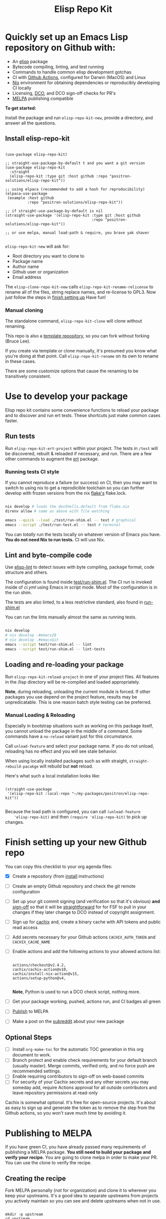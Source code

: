 #+TITLE: Elisp Repo Kit

#+PROPERTY: LOGGING nil

# NOTE: To avoid having this in the info manual, we use HTML rather than Org
# syntax; it still appears with the GitHub renderer.
#+HTML: <a href="https://melpa.org/#/elisp-repo-kit"><img src="https://melpa.org/packages/elisp-repo-kit-badge.svg" alt="melpa package"></a> <a href="https://stable.melpa.org/#/elisp-repo-kit"><img src="https://stable.melpa.org/packages/elisp-repo-kit-badge.svg" alt="melpa stable package"></a>
#+HTML: <a href="https://github.com/positron-solutions/elisp-repo-kit/actions/?workflow=CI"><img src="https://github.com/positron-solutions/elisp-repo-kit/actions/workflows/ci.yml/badge.svg" alt="CI workflow status"></a>
#+HTML: <a href="https://github.com/positron-solutions/elisp-repo-kit/actions/?workflow=Developer+Certificate+of+Origin"><img src="https://github.com/positron-solutions/elisp-repo-kit/actions/workflows/dco.yml/badge.svg" alt="DCO Check"></a>

* Quickly set up an Emacs Lisp repository on Github with:

- An [[https://www.youtube.com/watch?v=RQK_DaaX34Q&list=PLEoMzSkcN8oPQtn7FQEF3D7sroZbXuPZ7][elisp]] package
- Bytecode compiling, linting, and test running
- Commands to handle common elisp development gotchas
- CI with [[https://docs.github.com/en/actions/using-jobs/using-a-matrix-for-your-jobs][Github Actions]], configured for Darwin (MacOS) and Linux
- [[https://nixos.org/#examples][Nix]] environment for obtaining dependencies or
  reproducibly developing CI locally
- Licensing, [[https://developercertificate.org/][DCO]], and DCO sign-off checks for PR's
- [[https://github.com/melpa/melpa][MELPA]] publishing compatible

*To get started:*

Install the package and run =elisp-repo-kit-new=, provide a directory, and
answer all the questions.

** Install elisp-repo-kit

  #+begin_src elisp

    (use-package elisp-repo-kit)

    ;; straight-use-package-by-default t and you want a git version
    (use-package elisp-repo-kit
      :straight
      (elisp-repo-kit :type git :host github :repo "positron-solutions/elisp-repo-kit"))

    ;; using elpaca (recommended to add a hash for reproducibility)
    (elpaca-use-package
     (example :host github
              :repo "positron-solutions/elisp-repo-kit"))

    ;; if straight-use-package-by-default is nil
    (straight-use-package '(elisp-repo-kit :type git :host github
                                           :repo "positron-solutions/elisp-repo-kit"))

    ;; or use melpa, manual load-path & require, you brave yak shaver

  #+end_src

=elisp-repo-kit-new= will ask for:

  - Root directory you want to clone to
  - Package name
  - Author name
  - Github user or organization
  - Email address

 The =elisp-clone-repo-kit-new= calls =elisp-repo-kit-rename-relicense= to
 rename all of the files, string replace names, and re-license to GPL3.  Now
 just follow the steps in [[#finish-setting-up-your-new-github-repo][finish setting up]] Have fun!

*** Manual cloning

  The standalone command, =elisp-repo-kit-clone= will clone without renaming.

  This repo is also a [[https://docs.github.com/en/repositories/creating-and-managing-repositories/creating-a-repository-from-a-template][template repository]], so you can fork without forking
  (Bruce Lee).

  If you create via template or clone manually, it's presumed you know what
  you're doing at that point.  Call =elisp-repo-kit-rename= on its own to rename
  in these cases.

  There are some customize options that cause the renaming to be transitively
  consistent.

* Contents                                                         :noexport:
:PROPERTIES:
:TOC:      :include siblings
:END:
:CONTENTS:
- [[#local-development-instructions][Local development instructions]]
  - [[#run-tests][Run tests]]
  - [[#lint-and-byte-compile-code][Lint and byte-compile code]]
  - [[#loading-and-re-loading-your-package][Loading and re-loading your package]]
- [[#finish-setting-up-your-new-github-repo][Finish setting up your new Github repo]]
  - [[#optional-steps][Optional Steps]]
- [[#publishing-to-melpa][Publishing to MELPA]]
  - [[#creating-the-recipe][Creating the recipe]]
  - [[#testing-package-build][Testing package build]]
  - [[#testing-stable-package-build][Testing stable package build]]
  - [[#melpa-lints][MELPA Lints]]
- [[#overview-of-file-contents-and-structure][Overview of file contents and structure]]
- [[#maintaining-your-versions][Maintaining your versions]]
- [[#licensing-developer-certificate-of-origin][Licensing, Developer Certificate of Origin]]
  - [[#license][License]]
  - [[#developer-certificate-of-origin-dco][Developer Certificate of Origin (DCO)]]
    - [[#sign-off][Sign-off]]
    - [[#gpg-signature][GPG signature]]
    - [[#user-setup-for-submitting-changes][User setup for submitting changes]]
      - [[#automatically-add-sign-off][Automatically add sign-off]]
      - [[#automatic-gpg-signing-with-per-project-keys][Automatic GPG signing with per-project keys]]
      - [[#manually-signing--adding-sign-off][Manually signing & adding sign-off]]
- [[#package-scope-and-relation-to-other-work][Package scope and relation to other work]]
  - [[#dependency-management][Dependency Management]]
  - [[#discovering-and-running-tests--lints][Discovering and Running Tests & Lints]]
  - [[#comparisons][Comparisons]]
- [[#contributing][Contributing]]
- [[#shout-outs][Shout-outs]]
- [[#footnote-on-fsf-and-emacs-core-licensing][Footnote on FSF and Emacs Core Licensing]]
:END:

* Use to develop your package

  Elisp repo kit contains some convenience functions to reload your package and
  to discover and run ert tests.  These shortcuts just make common cases faster.

** Run tests

   Run =elisp-repo-kit-ert-project= within your project.  The tests in =/test=
   will be discovered, rebuilt & reloaded if necessary, and run.  There are a
   few other commands to augment the [[https://www.gnu.org/software/emacs/manual/html_node/ert/][ert]] package.

*** Running tests CI style

   If you cannot reproduce a failure (or success) on CI, then you may want to
   switch to using nix to get a reprodicible toolchain so you can further
   develop with frozen versions from the nix [[https://nixos.wiki/wiki/Flakes][flake's]] flake.lock.

   #+begin_src bash

     nix develop # loads the devShells.default from flake.nix
     direnv allow # same as above with file watching

     emacs --quick --load ./test/run-shim.el -- test # graphical
     emacs --script ./test/run-test.el -- test # terminal

   #+end_src

   You can /totally/ run the tests locally on whatever version of Emacs you
   have.  *You do not need Nix to run tests.* CI will use Nix.

** Lint and byte-compile code

   Use [[https://github.com/gonewest818/elisp-lint][elisp-lint]] to detect issues with byte compiling, package format, code
   structure and others.

   The configuration is found inside [[./test/run-shim.el][test/run-shim.el]].  The CI run is invoked
   inside of [[.github/workflows/ci.yml][ci.yml]] using Emacs in script mode.  Most of the configuration is in
   the run shim.

   The tests are also linted, to a less restrictive standard, also found in
   [[./test/run-shim.el][run-shim.el]]

   You can run the lints manually almost the same as running tests.
   #+begin_src bash

     nix develop
     # nix develop .#emacs28
     # nix develop .#emacsGit
     emacs --script test/run-shim.el -- lint
     emacs --script test/run-shim.el -- lint-tests

   #+end_src

** Loading and re-loading your package

   Run =elisp-repo-kit-reload-project= in one of your project files.  All features
   in the /lisp directory will be re-compiled and loaded appropriately.

   *Note*, during reloading, unloading the current module is forced.  If other
   packages you use depend on the project feature, results may be unpredicatable.
   This is one reason batch style testing can be preferred.

*** Manual Loading & Reloading

    Especially in bootstrap situations such as working on this package itself,
    you cannot unload the package in the middle of a command.  Some commands
    have a =no-reload= variant just for this circumstance.

    Call ~unload-feature~ and select your package name. If you do not unload,
    reloading has no effect and you will see stale behavior.

    When using locally installed packages such as with straight,
    =straight-rebuild-pacakge= will rebuild but *not* reload.

    Here's what such a local installation looks like:

    #+begin_src elisp :eval never

      (straight-use-package
       '(elisp-repo-kit :local-repo "~/my-packages/positron/elisp-repo-kit"))

    #+end_src

    Because the load path is configured, you can call =(unload-feature
    'elisp-repo-kit)= and then =(require 'elisp-repo-kit)= to pick up changes.

* Finish setting up your new Github repo

  You can copy this checklist to your org agenda files:

  - [X] Create a repository (from [[#Install elisp-repo-kit][install]] instructions)
  - [ ] Create an empty Github repository and check the git remote configuration
  - [ ] Set up your git commit signing (and verification so that it's obvious)
    *and* [[#sign-off][sign-off]] so that it will be [[#Footnote-on-FSF-and-Emacs-Core-Licensing][straightforward]] for for FSF to pull in your
    changes if they later change to DCO instead of copyright assignment.
  - [ ] Sign up for [[https://app.cachix.org/][cachix]] and, create a binary cache
    with API tokens and public read access
  - [ ] Add secrets necessary for your Github actions =CACHIX_AUTH_TOKEN= and
    =CACHIX_CACHE_NAME=
  - [ ] Enable actions and add the following actions to your allowed actions
    list:

    #+begin_src

    actions/checkout@v2.4.2,
    cachix/cachix-action@v10,
    cachix/install-nix-action@v15,
    actions/setup-python@v4,

    #+end_src

    *Note*, Python is used to run a DCO check script, nothing more.

  - [ ] Get your package working, pushed, actions run, and CI badges all green
  - [ ] [[#Publishing-to-melpa][Publish]] to MELPA
  - [ ] Make a post on the [[https://old.reddit.com/r/emacs/][subreddit]] about your new package

** Optional Steps

 - [ ] Install =org-make-toc= for the automatic TOC generation in this org
   document to work.
 - [ ] Branch protect and enable check requirements for your default branch
   (usually master).  Merge commits, verified only, and no force push are
   recommended settings.
 - [ ] Enable requiring contributors to sign-off on web-based commits
 - [ ] For security of your Cachix secrets and any other secrets you may someday
   add, require Actions approval for all outside contributors and leave
   repository permissions at read-only

 Cachix is somewhat optional.  It's free for open-source projects.  It's about as
 easy to sign up and generate the token as to remove the step from the Github
 actions, so you won't save much time by avoiding it.

* Publishing to MELPA

  If you have green CI, you have already passed many requirements of publishing a
  MELPA package.  *You still need to build your package and verify your recipe.*
  You are going to clone melpa in order to make your PR.  You can use the clone to
  verify the recipe.

** Creating the recipe

   Fork MELPA personally (not for organization) and clone it to wherever you keep
   your upstreams.  It's a good idea to separate upstreams from projects you
   actively maintain so you can see and delete upstreams when not in use.

   #+begin_src shell

     mkdir -p upstream
     cd upstream
     git clone git@github.com:$GITHUB_USER/melpa.git  # replace $GITHUB_USER

   #+end_src

   Install package-build

   #+begin_src elisp
     (use-package package-build)
   #+end_src

   =package-build-create-recipe= will give you something like:

   #+begin_src elisp
   (elisp-repo-kit :fetcher github :repo "positron-solutions/elisp-repo-kit")
   #+end_src

   The following template can be filled in and pull-requested to MELPA to publish.
   You don't need to touch ~:files~.  The ~commit~ and ~branch~ are optional
   depending on how you version / develop / tag your releases.

   Copy the recipe into =recipes/elisp-repo-kit= inside your MELPA clone.

** Testing package build

   Inside the MELPA clone root:

   #+begin_src shell

     # Builds the package
     make recipes/elisp-repo-kit
     # Test sandbox installation (will affect ~/.emacs.d/elpa  So much for sandbox ¯\_(ツ)_/¯
     EMACS_COMMAND=$(which emacs) make sandbox INSTALL=elisp-repo-kit

   #+end_src

** Testing stable package build

   You need a tag on your default (usually master) branch of your repo,
   =positron-solutions/elisp-repo-kit=. Use =git tag -S v0.1.0= and =git push
   origin v0.1.0=.  You can also just create a release in the Github interface.

   #+begin_src shell

     # Test stable builds against your tags
     STABLE=t make recipes/elisp-repo-kit

   #+end_src

** MELPA Lints

   Lastly, install [[https://github.com/riscy/melpazoid][melpazoid]] and call =melpazoid= on your main feature.  It does
   some additional lints.  You may need to install =package-lint= if you don't have
   it.  It's not declared in melpazoid's requirements.  Getting the package in Nix
   is not easy yet since melpazoid is not yet on Melpa.

   #+begin_src elisp

     (straight-use-package
      '(melpazoid :type git :host github :repo "riscy/melpazoid" :files ("melpazoid/melpazoid.el")))

   #+end_src

   If everything works, you are ready to make a pull request to MELPA.  Push your
   changes and check all the boxes in the PR template except the one that requires
   you to read the instructions.

* Overview of file contents and structure

  /After cloning and renaming,/ you will have a file tree like this:

  #+begin_src shell

    ├── .gitignore                        # ignores for byte compiles, autoloads etc
    ├── flake.nix                         # dependencies for this project
    ├── flake.lock                        # version controlled lock of flake.nix input versions
    ├── .envrc                            # direnv integration with `nix develop`
    │
    ├── README.org                        # this file
    ├── COPYING                           # a GPL3 license
    ├── DCO                               # Developer Certificate of Origin
    │
    ├── .github
    │   ├── pull_request_template.md      # reminders for PR contributors
    │   └── workflows
    │       ├── ci.yml                    # workflow for lints and tests
    │       └── dco.yml                   # workflow to check DCO sign-offs
    │
    ├── lisp
    │   └── elisp-repo-kit.el             # the package
    │
    └── test
        ├── elisp-repo-kit-test.el        # ERT unit tests
        └── run-shim.el                   # elisp script with test & lint routines

  #+end_src

* Maintaining nixpkgs versions

  Nixpkgs has a new release about every six months.  You can check their [[https://github.com/NixOS/nixpkgs/branches][branches]]
  and [[https://github.com/NixOS/nixpkgs/tags][tags]] to see what's current.  To get updated dependencies from MELPA, it's
  necessary to update the emacs-overlay with =nix flake lock --update-input
  emacs-overlay=.  You can also specify revs and branches if you need to roll
  back. There is a make shortcut: =make flake-update= MacOS tends to get a little
  less test emphasis, and so =nixpkgs-darwin-<version>= branches exist and are
  required to pass more Darwin tests before merging.  This is more stable if you
  are on MacOS. =nixpkgs-unstable= or =master= are your other less common options.

* Licensing, Developer Certificate of Origin

  This project is distributed with a Developer Certificate of Origin.  By adding
  a sign-off notice and GPG signature to each commit, you will provide means to
  authenticate your sign-off later strengthening your attestations stated in the
  DCO, upholding the overall integrity of the license coverage over the project.

  If you fail to implement this scheme, Emacs core will have significant reasons
  not to directly merge changes that accumulate in your package because there
  will not be a clear attestation of authority to submit changes under the terms
  of your project's license.

** License

   This template project is distributed with the MIT license. Running the rename
   command will automatically switch to the GPL license.  *The MIT license
   allows re-licensing, and so this change is compatible.* If you accept
   non-trivial changes to your project, it will be very hard to change to the
   GPL3 later, so consider this choice.

** Developer Certificate of Origin (DCO)

   A [[./DCO][copy of the DCO]] is distributed with this project.  Read its text to
   understand the significance of configuring for sign-off.

*** Sign-off

    A sign-off means adding a "trailer" to your commit that looks like the
    following:

    #+begin_src

    Signed-off-by: Random J Developer <random@developer.example.org>

    #+end_src

*** GPG signature

    A GPG signed commit shows that the owner of the private key submitted the
    changes.  Wherever signatures are recorded in chains, they can demonstrate
    participation in changes elsewhere and awareness of what the submitter is
    participating in.  Corroborating user's signature accross a history of works
    strengthens that user's attestation provided by DCO sign-off.

*** User setup for submitting changes

    Follow these instructions before you get ready to submit a pull-request.

    Refer to the [[https://docs.github.com/en/authentication/managing-commit-signature-verification/signing-commits][Github signing commits]] instructions to set up your git client
    to add GPG signatures.  File issues if you run into Emacs-specific problems.

    Because signing is intended to be a conscious process, please remember to
    read and understand the [[./DCO][Developer Certificate of Origin]] before confinguring
    your client to automatically sign-off on commits.

**** Automatically add sign-off

     In magit, set the =-s= switch.  Use =C-x C-s= (=transient-save=) to
     preserve this switch on future uses.  (Note, this is not per-project).You
     can also set the signature flag this way.

**** Automatic GPG signing with per-project keys
    
     In order to specify which projects you intend to sign with which keys, you
     will want to configure your git client using path-specific configurations.

     Configuing git for this can be done with the following directory structure:

     #+begin_src

    /home/rjdeveloper/
    ├── .gitconfig
    └── .gitconfig.d
        ├── sco-linux-projects.conf
        ├── other-projects.conf
        └── gpg-signing-projects.conf

     #+end_src

     In your root config, ~.gitconfig~, add an =includeIf= directive that will
     load the configuration you use for projects you intend to GPG sign commits
     for.

     #+begin_src

    [includeIf "gitdir:/home/rjdeveloper/**/gpg-signing/**/.git"]
      path = "~/.gitconfig.d/gpg-signing-projects.conf"

     #+end_src

     In the ~gpg-signing-projects.conf~ add your GPG signing configuration from
     earlier.  =sign= adds the GPG signature automatically.  File an issue if you
     need help with multiple GPG homes or other configurations.

     #+begin_src

    [user]
      name = "Random J Developer"
      email = "random@developer.example.org"
      signingkey = "5FF0EBDC623B3AD4"

    [commit]
      sign = true
      gpgSign = true

     #+end_src

**** Manually signing & adding sign-off

     If you don't like these configurations and want to individually indicate you
     have read and intend to apply the DCO to your changes, these commands are
     equivalent:

     #+begin_src bash
       git commit -s -S --message "I don't like using .gitconfig"

       # To clean up a commit
       git commit --amend -s -S --no-message

       # Combine with rebase to sign / sign-off multiple existing commits
       git rebase -i
     #+end_src

* Package scope and relation to other work

  This repository mainly captures the annoying work necessary to set up a new
  repository with everyting working.  By focusing on just one minimal task,
  cloning itself and renaming, there is very little work a user will need to
  identify and remove to reach the clean foundation.

  Commands within this package will focus on cleaner integration of the tests and
  lints with Emacs.  There has been a lot of work in this area, but much of it is
  tangled with dependency management and sandbox creation.

** Dependency Management

   Many tools for testing Emacs packages provide dependency management and loading
   those dependencies into a fresh Emacs instance.  This package will never attempt
   to manage dependencies.  Dependencies will always be expressed through the Nix
   flake expressions and at most a lock file describing a frozen set of Emacs
   dependencies.

   Use of the [[https://github.com/nix-community/emacs-overlay][Emacs Nix Overlay]] is a simple way of stating and obtaining elisp
   dependencies for now.  Non-elisp dependencies are trivially provided form
   nixpkgs.  Nix is extremely reliable at dependency management, and it is no
   surprise that much complexity is normalized away by just the basic behavior
   model of Nix.  In addition, *if your project needs or includes additional binary
   dependencies or modules*, Nix is an excellent way to provide them to CI and
   users.

** Discovering and Running Tests & Lints

   This repository uses very bare elisp that can be run with just one Emacs switch
   in most cases.  The Makefile merely exposes this interface with the even more
   familiar make style of user interaction.

   The CI scripts are arranged to present a useful environment first.  The commands
   to invoke tests follow.  If the commands need to be changed, it is
   straightforward to change them /independently of how you provide dependencies/.
   Just be sure to propagate changes to the Makefile and README of your project.

   Future versions of this project will continue to favor elisp scripts for test
   discovery and integration with Emacs.  Make and bash will be minimized.

** Comparisons

   There are many comparisons available to understand the roles of similar tools
   and how they relate to each other.

   - [[https://github.com/alphapapa/makem.sh#comparisons][makem.sh]]
   - [[https://github.com/doublep/eldev#see-also][Eldev]]
   - [[https://github.com/emacs-twist/nomake][nomake]] Is another project with Nix work

   [[https://github.com/purcell/nix-emacs-ci][nix-emacs-ci]] capture the work needed to provide a running Emacs to CI.  Tools
   like [[https://github.com/doublep/eldev#continuous-integration][eldev]] and [[https://github.com/alphapapa/makem.sh/blob/master/test.yml][makem.sh]] have support for providing dependencies to that Emacs.
   The Nix flake [[./flake.nix][in this project]] describes both of these tasks.  Makem and Eldev
   etc document Gihub workflows, but *the workflows in this repository are meant to
   be used out-of-the-box after cloning*, although to be fair, there's more
   decisions than actual work.

   Nix-emacs-ci provides a lot of backwards-compatibility versions of Emacs.  The
   nix-overlay is more forward looking, providing =emacsGit= and sometimes other
   upstream branches when a big feature like native compilation is in the pipeline.
   Nix-emacs-ci is also still using legacy Nix, without flakes.  Flakes are just
   nicer and the way Nix is going.

* Contributing

  First decide if you want to work on this repository or fork it to something
  entirely different.  Non-exhaustive list of changes that are very welcome:

  - To the maximum degree possible, this project should lean on elisp as a CLI
    script backend
  - Running additional kinds of tests
  - Running additional lints
  - Fix bugs
  - Expose trivial options where a structural choice has limited them
    unnecessarily
  - Behave the same, but with a less complicated code
  - Guix support

  Changes will likely be rejected if it is aimed at:

  - Managing dependencies outside of Nix expressions other than a package that is
    supposed to manage dependencies or test obtaining dependencies in a
    user-present use case
  - Backwards compatibility for Emacs two versions behind next release.  Master,
    current stable release, and release - 1 are the only versions being supported
  - pre-flake Nix support
  - Guix support that interferes with Nix support

* Shout-outs

  - [[https://github.com/alphapapa][alphapapa]] for being super prolific at everything, including package writing,
    documentation, and activity on various social platforms
  - [[https://github.com/adisbladis][adisbladis]] for the Nix overlay that makes the CI and local development so nice
  - [[https://github.com/NobbZ][NobbZ]] for being all over the Nix & Emacs interwebs
  - [[https://www.fsf.org/][FSF]] and all contributors to Emacs & packages for the Yak shaving club

* Footnote on FSF and Emacs Core Licensing

  Free Software Foundation (FSF) frequently requires copyright assignment on all
  code that goes into Emacs core. Many GNU projects have since switched to using
  a Developer Certificate of Origin.  DCO sign-off is a practice accepted by
  git, GCC, and the [[https://wiki.linuxfoundation.org/dco][Linux Kernel]].

  Doing DCO sign-off is not the same as copyright assignment, and serves a
  slightly different purpose.  DCO sign-off is an attestation from the submitter
  stating that they have sufficient direct or transitive authority make their
  submission under the terms of the license of the recieving project.  Copyright
  assignment serves a more offensive role in the case of GPL non-compliance,
  giving FSF alone legal standing.  If you don't care about FSF being able to
  sue people, the DCO should suffice.

  Using the DCO *may* make it easier for code in your project to be included in
  Emacs core later.  *It is the intent of this choice to steer FSF towards
  DCO-like solutions in order to accelerate code flow into Emacs.* Regardless of
  FSF's ongoing position on use of DCO's, by requiring DCO sign-off and GPG
  signature, you can be assured that changes submitted to a code base you
  control are strongly attested to be covered by the license you chose.

# Local Variables:
# before-save-hook: (when (require 'org-make-toc nil t) (org-make-toc))
# org-export-with-properties: ()
# org-export-with-title: t
# End:

